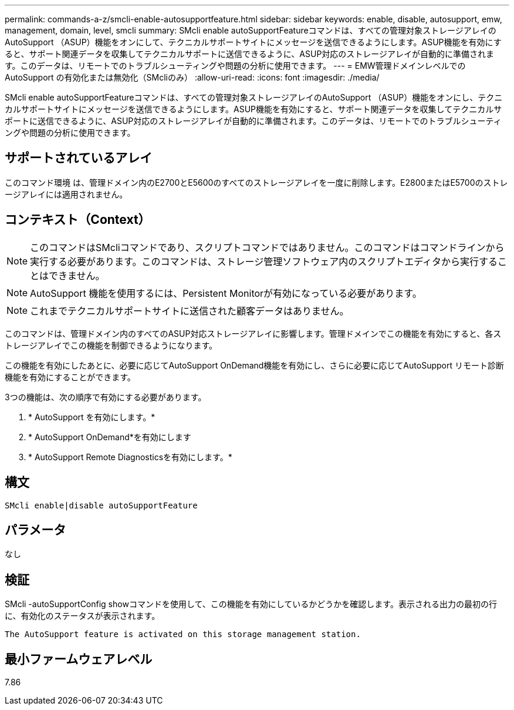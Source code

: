 ---
permalink: commands-a-z/smcli-enable-autosupportfeature.html 
sidebar: sidebar 
keywords: enable, disable, autosupport, emw, management, domain, level, smcli 
summary: SMcli enable autoSupportFeatureコマンドは、すべての管理対象ストレージアレイのAutoSupport （ASUP）機能をオンにして、テクニカルサポートサイトにメッセージを送信できるようにします。ASUP機能を有効にすると、サポート関連データを収集してテクニカルサポートに送信できるように、ASUP対応のストレージアレイが自動的に準備されます。このデータは、リモートでのトラブルシューティングや問題の分析に使用できます。 
---
= EMW管理ドメインレベルでのAutoSupport の有効化または無効化（SMcliのみ）
:allow-uri-read: 
:icons: font
:imagesdir: ./media/


[role="lead"]
SMcli enable autoSupportFeatureコマンドは、すべての管理対象ストレージアレイのAutoSupport （ASUP）機能をオンにし、テクニカルサポートサイトにメッセージを送信できるようにします。ASUP機能を有効にすると、サポート関連データを収集してテクニカルサポートに送信できるように、ASUP対応のストレージアレイが自動的に準備されます。このデータは、リモートでのトラブルシューティングや問題の分析に使用できます。



== サポートされているアレイ

このコマンド環境 は、管理ドメイン内のE2700とE5600のすべてのストレージアレイを一度に削除します。E2800またはE5700のストレージアレイには適用されません。



== コンテキスト（Context）

[NOTE]
====
このコマンドはSMcliコマンドであり、スクリプトコマンドではありません。このコマンドはコマンドラインから実行する必要があります。このコマンドは、ストレージ管理ソフトウェア内のスクリプトエディタから実行することはできません。

====
[NOTE]
====
AutoSupport 機能を使用するには、Persistent Monitorが有効になっている必要があります。

====
[NOTE]
====
これまでテクニカルサポートサイトに送信された顧客データはありません。

====
このコマンドは、管理ドメイン内のすべてのASUP対応ストレージアレイに影響します。管理ドメインでこの機能を有効にすると、各ストレージアレイでこの機能を制御できるようになります。

この機能を有効にしたあとに、必要に応じてAutoSupport OnDemand機能を有効にし、さらに必要に応じてAutoSupport リモート診断機能を有効にすることができます。

3つの機能は、次の順序で有効にする必要があります。

. * AutoSupport を有効にします。*
. * AutoSupport OnDemand*を有効にします
. * AutoSupport Remote Diagnosticsを有効にします。*




== 構文

[listing]
----
SMcli enable|disable autoSupportFeature
----


== パラメータ

なし



== 検証

SMcli -autoSupportConfig showコマンドを使用して、この機能を有効にしているかどうかを確認します。表示される出力の最初の行に、有効化のステータスが表示されます。

[listing]
----
The AutoSupport feature is activated on this storage management station.
----


== 最小ファームウェアレベル

7.86
